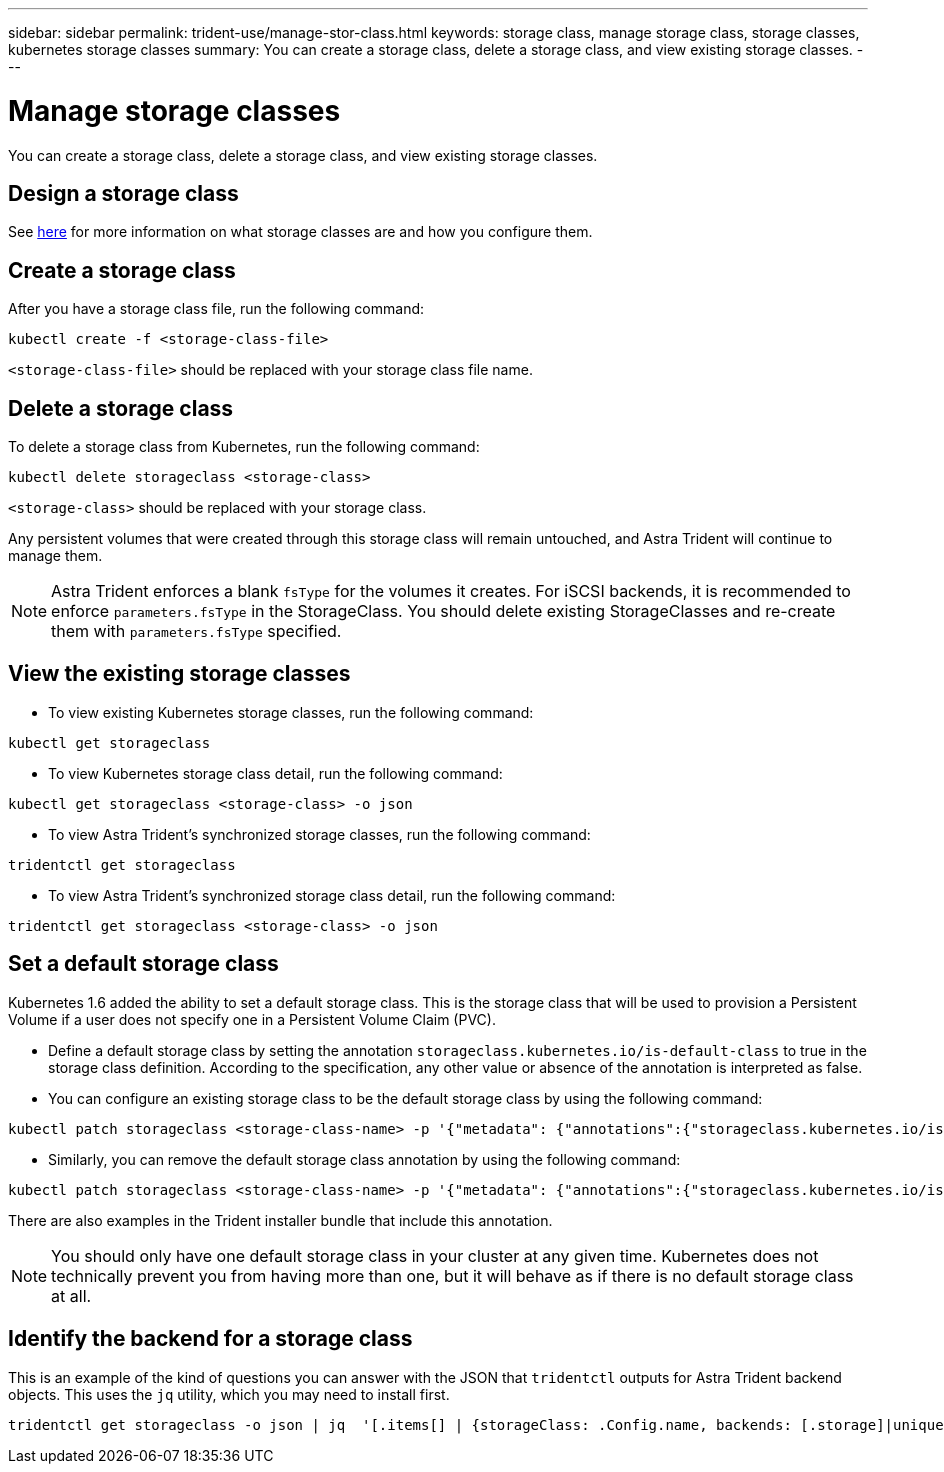 ---
sidebar: sidebar
permalink: trident-use/manage-stor-class.html
keywords: storage class, manage storage class, storage classes, kubernetes storage classes
summary: You can create a storage class, delete a storage class, and view existing storage classes.
---

= Manage storage classes
:hardbreaks:
:icons: font
:imagesdir: ../media/

[.lead]
You can create a storage class, delete a storage class, and view existing storage classes.

== Design a storage class

See link:../trident-reference/objects.html[here^] for more information on what storage classes are and how you configure them.

== Create a storage class

After you have a storage class file, run the following command:
----
kubectl create -f <storage-class-file>
----
`<storage-class-file>` should be replaced with your storage class file name.

== Delete a storage class

To delete a storage class from Kubernetes, run the following command:
----
kubectl delete storageclass <storage-class>
----
`<storage-class>` should be replaced with your storage class.

Any persistent volumes that were created through this storage class will remain untouched, and Astra Trident will continue to manage them.

NOTE: Astra Trident enforces a blank `fsType` for the volumes it creates. For iSCSI backends, it is recommended to enforce `parameters.fsType` in the StorageClass. You should delete existing StorageClasses and re-create them with `parameters.fsType` specified.

== View the existing storage classes

* To view existing Kubernetes storage classes, run the following command:
----
kubectl get storageclass
----
* To view Kubernetes storage class detail, run the following command:
----
kubectl get storageclass <storage-class> -o json
----
* To view Astra Trident's synchronized storage classes, run the following command:
----
tridentctl get storageclass
----
* To view Astra Trident's synchronized storage class detail, run the following command:
----
tridentctl get storageclass <storage-class> -o json
----

== Set a default storage class

Kubernetes 1.6 added the ability to set a default storage class. This is the storage class that will be used to provision a Persistent Volume if a user does not specify one in a Persistent Volume Claim (PVC).

* Define a default storage class by setting the annotation `storageclass.kubernetes.io/is-default-class` to true in the storage class definition. According to the specification, any other value or absence of the annotation is interpreted as false.
* You can configure an existing storage class to be the default storage class by using the following command:
----
kubectl patch storageclass <storage-class-name> -p '{"metadata": {"annotations":{"storageclass.kubernetes.io/is-default-class":"true"}}}'
----
* Similarly, you can remove the default storage class annotation by using the following command:
----
kubectl patch storageclass <storage-class-name> -p '{"metadata": {"annotations":{"storageclass.kubernetes.io/is-default-class":"false"}}}'
----
There are also examples in the Trident installer bundle that include this annotation.

NOTE: You should only have one default storage class in your cluster at any given time. Kubernetes does not technically prevent you from having more than one, but it will behave as if there is no default storage class at all.

== Identify the backend for a storage class

This is an example of the kind of questions you can answer with the JSON that `tridentctl` outputs for Astra Trident backend objects. This uses the `jq` utility, which you may need to install first.
----
tridentctl get storageclass -o json | jq  '[.items[] | {storageClass: .Config.name, backends: [.storage]|unique}]'
----
